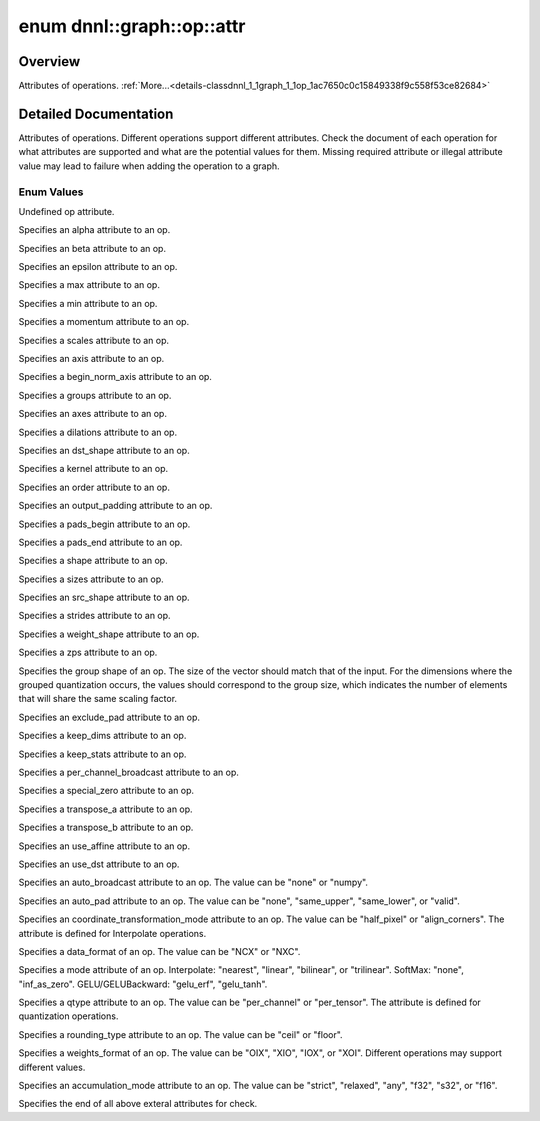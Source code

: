 .. index:: pair: enum; attr
.. _doxid-classdnnl_1_1graph_1_1op_1ac7650c0c15849338f9c558f53ce82684:

enum dnnl::graph::op::attr
==========================

Overview
~~~~~~~~

Attributes of operations. :ref:`More...<details-classdnnl_1_1graph_1_1op_1ac7650c0c15849338f9c558f53ce82684>`

.. ref-code-block:: cpp
	:class: doxyrest-overview-code-block

	#include <dnnl_graph.hpp>

	enum attr
	{
	    :ref:`undef<doxid-classdnnl_1_1graph_1_1op_1ac7650c0c15849338f9c558f53ce82684af31ee5e3824f1f5e5d206bdf3029f22b>`                          = dnnl_graph_op_attr_undef,
	    :ref:`alpha<doxid-classdnnl_1_1graph_1_1op_1ac7650c0c15849338f9c558f53ce82684a2c1743a391305fbf367df8e4f069f9f9>`                          = dnnl_graph_op_attr_alpha,
	    :ref:`beta<doxid-classdnnl_1_1graph_1_1op_1ac7650c0c15849338f9c558f53ce82684a987bcab01b929eb2c07877b224215c92>`                           = dnnl_graph_op_attr_beta,
	    :ref:`epsilon<doxid-classdnnl_1_1graph_1_1op_1ac7650c0c15849338f9c558f53ce82684a3cd38ab30e1e7002d239dd1a75a6dfa8>`                        = dnnl_graph_op_attr_epsilon,
	    :ref:`max<doxid-classdnnl_1_1graph_1_1op_1ac7650c0c15849338f9c558f53ce82684a2ffe4e77325d9a7152f7086ea7aa5114>`                            = dnnl_graph_op_attr_max,
	    :ref:`min<doxid-classdnnl_1_1graph_1_1op_1ac7650c0c15849338f9c558f53ce82684ad8bd79cc131920d5de426f914d17405a>`                            = dnnl_graph_op_attr_min,
	    :ref:`momentum<doxid-classdnnl_1_1graph_1_1op_1ac7650c0c15849338f9c558f53ce82684a3a749f8e94241d303c81e056e18621d4>`                       = dnnl_graph_op_attr_momentum,
	    :ref:`scales<doxid-classdnnl_1_1graph_1_1op_1ac7650c0c15849338f9c558f53ce82684a8e7bb02b763a2e07d30b4ab24beb7fa1>`                         = dnnl_graph_op_attr_scales,
	    :ref:`axis<doxid-classdnnl_1_1graph_1_1op_1ac7650c0c15849338f9c558f53ce82684a433169d5d9bcbb6d43f0d288e68f0cad>`                           = dnnl_graph_op_attr_axis,
	    :ref:`begin_norm_axis<doxid-classdnnl_1_1graph_1_1op_1ac7650c0c15849338f9c558f53ce82684ac4fe88742dd733999b9a5e4db0322415>`                = dnnl_graph_op_attr_begin_norm_axis,
	    :ref:`groups<doxid-classdnnl_1_1graph_1_1op_1ac7650c0c15849338f9c558f53ce82684a1471e4e05a4db95d353cc867fe317314>`                         = dnnl_graph_op_attr_groups,
	    :ref:`axes<doxid-classdnnl_1_1graph_1_1op_1ac7650c0c15849338f9c558f53ce82684a42b47eed53099988e3cb7be539eb92e0>`                           = dnnl_graph_op_attr_axes,
	    :ref:`dilations<doxid-classdnnl_1_1graph_1_1op_1ac7650c0c15849338f9c558f53ce82684acbcf9c952f6e423b94fe04593665b49e>`                      = dnnl_graph_op_attr_dilations,
	    :ref:`dst_shape<doxid-classdnnl_1_1graph_1_1op_1ac7650c0c15849338f9c558f53ce82684a8ab1066346d3720658f87bb7686f7a22>`                      = dnnl_graph_op_attr_dst_shape,
	    :ref:`kernel<doxid-classdnnl_1_1graph_1_1op_1ac7650c0c15849338f9c558f53ce82684a50484c19f1afdaf3841a0d821ed393d2>`                         = dnnl_graph_op_attr_kernel,
	    :ref:`order<doxid-classdnnl_1_1graph_1_1op_1ac7650c0c15849338f9c558f53ce82684a70a17ffa722a3985b86d30b034ad06d7>`                          = dnnl_graph_op_attr_order,
	    :ref:`output_padding<doxid-classdnnl_1_1graph_1_1op_1ac7650c0c15849338f9c558f53ce82684a16e84dbe0f1d0f82b74ebd187a0fe466>`                 = dnnl_graph_op_attr_output_padding,
	    :ref:`pads_begin<doxid-classdnnl_1_1graph_1_1op_1ac7650c0c15849338f9c558f53ce82684ad9563b69290681059378cb6b98127310>`                     = dnnl_graph_op_attr_pads_begin,
	    :ref:`pads_end<doxid-classdnnl_1_1graph_1_1op_1ac7650c0c15849338f9c558f53ce82684ae9dcd3256fd8b6e2b6385091cffe2cd6>`                       = dnnl_graph_op_attr_pads_end,
	    :ref:`shape<doxid-classdnnl_1_1graph_1_1op_1ac7650c0c15849338f9c558f53ce82684a8c73a98a300905900337f535531dfca6>`                          = dnnl_graph_op_attr_shape,
	    :ref:`sizes<doxid-classdnnl_1_1graph_1_1op_1ac7650c0c15849338f9c558f53ce82684ab027168eed2f9d69319d4819454b8ab4>`                          = dnnl_graph_op_attr_sizes,
	    :ref:`src_shape<doxid-classdnnl_1_1graph_1_1op_1ac7650c0c15849338f9c558f53ce82684a27bbe1bc8190497bf47ed8bbab478a8b>`                      = dnnl_graph_op_attr_src_shape,
	    :ref:`strides<doxid-classdnnl_1_1graph_1_1op_1ac7650c0c15849338f9c558f53ce82684a3372f3d8ac7d6db0997a8fe6b38d549a>`                        = dnnl_graph_op_attr_strides,
	    :ref:`weights_shape<doxid-classdnnl_1_1graph_1_1op_1ac7650c0c15849338f9c558f53ce82684a62793d74da7cb2cac94dc9e5d7516151>`                  = dnnl_graph_op_attr_weights_shape,
	    :ref:`zps<doxid-classdnnl_1_1graph_1_1op_1ac7650c0c15849338f9c558f53ce82684a5c284a074767998e9708c3656d41a91c>`                            = dnnl_graph_op_attr_zps,
	    :ref:`group_shape<doxid-classdnnl_1_1graph_1_1op_1ac7650c0c15849338f9c558f53ce82684a54171e5502dcd9ca000e79099c0ab45f>`                    = dnnl_graph_op_attr_group_shape,
	    :ref:`exclude_pad<doxid-classdnnl_1_1graph_1_1op_1ac7650c0c15849338f9c558f53ce82684a9e17a7762faf53a18315187610b2351c>`                    = dnnl_graph_op_attr_exclude_pad,
	    :ref:`keep_dims<doxid-classdnnl_1_1graph_1_1op_1ac7650c0c15849338f9c558f53ce82684a4ff344d49c4967e273f5e2a7b6f866b9>`                      = dnnl_graph_op_attr_keep_dims,
	    :ref:`keep_stats<doxid-classdnnl_1_1graph_1_1op_1ac7650c0c15849338f9c558f53ce82684ac83b685e59ae9a2f78e9996886186e99>`                     = dnnl_graph_op_attr_keep_stats,
	    :ref:`per_channel_broadcast<doxid-classdnnl_1_1graph_1_1op_1ac7650c0c15849338f9c558f53ce82684a652a82e843431baeacb5dfdedfd49d12>`          = dnnl_graph_op_attr_per_channel_broadcast,
	    :ref:`special_zero<doxid-classdnnl_1_1graph_1_1op_1ac7650c0c15849338f9c558f53ce82684a1ae9768d4bee269575f7464724cd97fa>`                   = dnnl_graph_op_attr_special_zero,
	    :ref:`transpose_a<doxid-classdnnl_1_1graph_1_1op_1ac7650c0c15849338f9c558f53ce82684a8739d82596ce4e8592bde9475504c430>`                    = dnnl_graph_op_attr_transpose_a,
	    :ref:`transpose_b<doxid-classdnnl_1_1graph_1_1op_1ac7650c0c15849338f9c558f53ce82684aa842de682cfdaec3291bbdffa551f4d7>`                    = dnnl_graph_op_attr_transpose_b,
	    :ref:`use_affine<doxid-classdnnl_1_1graph_1_1op_1ac7650c0c15849338f9c558f53ce82684a014a6940b2c348a18720fcc350cb8e16>`                     = dnnl_graph_op_attr_use_affine,
	    :ref:`use_dst<doxid-classdnnl_1_1graph_1_1op_1ac7650c0c15849338f9c558f53ce82684a36cda38ebb5a6a6b42b9789b20bd818c>`                        = dnnl_graph_op_attr_use_dst,
	    :ref:`auto_broadcast<doxid-classdnnl_1_1graph_1_1op_1ac7650c0c15849338f9c558f53ce82684a0624e198ec0ae510048b88ff934822cc>`                 = dnnl_graph_op_attr_auto_broadcast,
	    :ref:`auto_pad<doxid-classdnnl_1_1graph_1_1op_1ac7650c0c15849338f9c558f53ce82684a9a6ac749896e044fe3122bd98e44ac9b>`                       = dnnl_graph_op_attr_auto_pad,
	    :ref:`coordinate_transformation_mode<doxid-classdnnl_1_1graph_1_1op_1ac7650c0c15849338f9c558f53ce82684a171f02207298aa1f95eacc0907efe069>` = dnnl_graph_op_attr_coordinate_transformation_mode,
	    :ref:`data_format<doxid-classdnnl_1_1graph_1_1op_1ac7650c0c15849338f9c558f53ce82684a4abbd547d2eb3887fd8613bb8be33cc5>`                    = dnnl_graph_op_attr_data_format,
	    :ref:`mode<doxid-classdnnl_1_1graph_1_1op_1ac7650c0c15849338f9c558f53ce82684a15d61712450a686a7f365adf4fef581f>`                           = dnnl_graph_op_attr_mode,
	    :ref:`qtype<doxid-classdnnl_1_1graph_1_1op_1ac7650c0c15849338f9c558f53ce82684a63da59315662c87a47b7a1a4847e675e>`                          = dnnl_graph_op_attr_qtype,
	    :ref:`rounding_type<doxid-classdnnl_1_1graph_1_1op_1ac7650c0c15849338f9c558f53ce82684ae09cfc230f470609746f3021591072e3>`                  = dnnl_graph_op_attr_rounding_type,
	    :ref:`weights_format<doxid-classdnnl_1_1graph_1_1op_1ac7650c0c15849338f9c558f53ce82684a51c305464b90b1e5e4092ccfb5e904a7>`                 = dnnl_graph_op_attr_weights_format,
	    :ref:`accumulation_mode<doxid-classdnnl_1_1graph_1_1op_1ac7650c0c15849338f9c558f53ce82684abce4651ebf53fbf64eafeb1d62dde796>`              = dnnl_graph_op_attr_accumulation_mode,
	    :ref:`end<doxid-classdnnl_1_1graph_1_1op_1ac7650c0c15849338f9c558f53ce82684a7f021a1415b86f2d013b2618fb31ae53>`                            = dnnl_graph_op_attr_end,
	};

.. _details-classdnnl_1_1graph_1_1op_1ac7650c0c15849338f9c558f53ce82684:

Detailed Documentation
~~~~~~~~~~~~~~~~~~~~~~

Attributes of operations. Different operations support different attributes. Check the document of each operation for what attributes are supported and what are the potential values for them. Missing required attribute or illegal attribute value may lead to failure when adding the operation to a graph.

Enum Values
-----------

.. index:: pair: enumvalue; undef
.. _doxid-classdnnl_1_1graph_1_1op_1ac7650c0c15849338f9c558f53ce82684af31ee5e3824f1f5e5d206bdf3029f22b:

.. ref-code-block:: cpp
	:class: doxyrest-title-code-block

	undef

Undefined op attribute.

.. index:: pair: enumvalue; alpha
.. _doxid-classdnnl_1_1graph_1_1op_1ac7650c0c15849338f9c558f53ce82684a2c1743a391305fbf367df8e4f069f9f9:

.. ref-code-block:: cpp
	:class: doxyrest-title-code-block

	alpha

Specifies an alpha attribute to an op.

.. index:: pair: enumvalue; beta
.. _doxid-classdnnl_1_1graph_1_1op_1ac7650c0c15849338f9c558f53ce82684a987bcab01b929eb2c07877b224215c92:

.. ref-code-block:: cpp
	:class: doxyrest-title-code-block

	beta

Specifies an beta attribute to an op.

.. index:: pair: enumvalue; epsilon
.. _doxid-classdnnl_1_1graph_1_1op_1ac7650c0c15849338f9c558f53ce82684a3cd38ab30e1e7002d239dd1a75a6dfa8:

.. ref-code-block:: cpp
	:class: doxyrest-title-code-block

	epsilon

Specifies an epsilon attribute to an op.

.. index:: pair: enumvalue; max
.. _doxid-classdnnl_1_1graph_1_1op_1ac7650c0c15849338f9c558f53ce82684a2ffe4e77325d9a7152f7086ea7aa5114:

.. ref-code-block:: cpp
	:class: doxyrest-title-code-block

	max

Specifies a max attribute to an op.

.. index:: pair: enumvalue; min
.. _doxid-classdnnl_1_1graph_1_1op_1ac7650c0c15849338f9c558f53ce82684ad8bd79cc131920d5de426f914d17405a:

.. ref-code-block:: cpp
	:class: doxyrest-title-code-block

	min

Specifies a min attribute to an op.

.. index:: pair: enumvalue; momentum
.. _doxid-classdnnl_1_1graph_1_1op_1ac7650c0c15849338f9c558f53ce82684a3a749f8e94241d303c81e056e18621d4:

.. ref-code-block:: cpp
	:class: doxyrest-title-code-block

	momentum

Specifies a momentum attribute to an op.

.. index:: pair: enumvalue; scales
.. _doxid-classdnnl_1_1graph_1_1op_1ac7650c0c15849338f9c558f53ce82684a8e7bb02b763a2e07d30b4ab24beb7fa1:

.. ref-code-block:: cpp
	:class: doxyrest-title-code-block

	scales

Specifies a scales attribute to an op.

.. index:: pair: enumvalue; axis
.. _doxid-classdnnl_1_1graph_1_1op_1ac7650c0c15849338f9c558f53ce82684a433169d5d9bcbb6d43f0d288e68f0cad:

.. ref-code-block:: cpp
	:class: doxyrest-title-code-block

	axis

Specifies an axis attribute to an op.

.. index:: pair: enumvalue; begin_norm_axis
.. _doxid-classdnnl_1_1graph_1_1op_1ac7650c0c15849338f9c558f53ce82684ac4fe88742dd733999b9a5e4db0322415:

.. ref-code-block:: cpp
	:class: doxyrest-title-code-block

	begin_norm_axis

Specifies a begin_norm_axis attribute to an op.

.. index:: pair: enumvalue; groups
.. _doxid-classdnnl_1_1graph_1_1op_1ac7650c0c15849338f9c558f53ce82684a1471e4e05a4db95d353cc867fe317314:

.. ref-code-block:: cpp
	:class: doxyrest-title-code-block

	groups

Specifies a groups attribute to an op.

.. index:: pair: enumvalue; axes
.. _doxid-classdnnl_1_1graph_1_1op_1ac7650c0c15849338f9c558f53ce82684a42b47eed53099988e3cb7be539eb92e0:

.. ref-code-block:: cpp
	:class: doxyrest-title-code-block

	axes

Specifies an axes attribute to an op.

.. index:: pair: enumvalue; dilations
.. _doxid-classdnnl_1_1graph_1_1op_1ac7650c0c15849338f9c558f53ce82684acbcf9c952f6e423b94fe04593665b49e:

.. ref-code-block:: cpp
	:class: doxyrest-title-code-block

	dilations

Specifies a dilations attribute to an op.

.. index:: pair: enumvalue; dst_shape
.. _doxid-classdnnl_1_1graph_1_1op_1ac7650c0c15849338f9c558f53ce82684a8ab1066346d3720658f87bb7686f7a22:

.. ref-code-block:: cpp
	:class: doxyrest-title-code-block

	dst_shape

Specifies an dst_shape attribute to an op.

.. index:: pair: enumvalue; kernel
.. _doxid-classdnnl_1_1graph_1_1op_1ac7650c0c15849338f9c558f53ce82684a50484c19f1afdaf3841a0d821ed393d2:

.. ref-code-block:: cpp
	:class: doxyrest-title-code-block

	kernel

Specifies a kernel attribute to an op.

.. index:: pair: enumvalue; order
.. _doxid-classdnnl_1_1graph_1_1op_1ac7650c0c15849338f9c558f53ce82684a70a17ffa722a3985b86d30b034ad06d7:

.. ref-code-block:: cpp
	:class: doxyrest-title-code-block

	order

Specifies an order attribute to an op.

.. index:: pair: enumvalue; output_padding
.. _doxid-classdnnl_1_1graph_1_1op_1ac7650c0c15849338f9c558f53ce82684a16e84dbe0f1d0f82b74ebd187a0fe466:

.. ref-code-block:: cpp
	:class: doxyrest-title-code-block

	output_padding

Specifies an output_padding attribute to an op.

.. index:: pair: enumvalue; pads_begin
.. _doxid-classdnnl_1_1graph_1_1op_1ac7650c0c15849338f9c558f53ce82684ad9563b69290681059378cb6b98127310:

.. ref-code-block:: cpp
	:class: doxyrest-title-code-block

	pads_begin

Specifies a pads_begin attribute to an op.

.. index:: pair: enumvalue; pads_end
.. _doxid-classdnnl_1_1graph_1_1op_1ac7650c0c15849338f9c558f53ce82684ae9dcd3256fd8b6e2b6385091cffe2cd6:

.. ref-code-block:: cpp
	:class: doxyrest-title-code-block

	pads_end

Specifies a pads_end attribute to an op.

.. index:: pair: enumvalue; shape
.. _doxid-classdnnl_1_1graph_1_1op_1ac7650c0c15849338f9c558f53ce82684a8c73a98a300905900337f535531dfca6:

.. ref-code-block:: cpp
	:class: doxyrest-title-code-block

	shape

Specifies a shape attribute to an op.

.. index:: pair: enumvalue; sizes
.. _doxid-classdnnl_1_1graph_1_1op_1ac7650c0c15849338f9c558f53ce82684ab027168eed2f9d69319d4819454b8ab4:

.. ref-code-block:: cpp
	:class: doxyrest-title-code-block

	sizes

Specifies a sizes attribute to an op.

.. index:: pair: enumvalue; src_shape
.. _doxid-classdnnl_1_1graph_1_1op_1ac7650c0c15849338f9c558f53ce82684a27bbe1bc8190497bf47ed8bbab478a8b:

.. ref-code-block:: cpp
	:class: doxyrest-title-code-block

	src_shape

Specifies an src_shape attribute to an op.

.. index:: pair: enumvalue; strides
.. _doxid-classdnnl_1_1graph_1_1op_1ac7650c0c15849338f9c558f53ce82684a3372f3d8ac7d6db0997a8fe6b38d549a:

.. ref-code-block:: cpp
	:class: doxyrest-title-code-block

	strides

Specifies a strides attribute to an op.

.. index:: pair: enumvalue; weights_shape
.. _doxid-classdnnl_1_1graph_1_1op_1ac7650c0c15849338f9c558f53ce82684a62793d74da7cb2cac94dc9e5d7516151:

.. ref-code-block:: cpp
	:class: doxyrest-title-code-block

	weights_shape

Specifies a weight_shape attribute to an op.

.. index:: pair: enumvalue; zps
.. _doxid-classdnnl_1_1graph_1_1op_1ac7650c0c15849338f9c558f53ce82684a5c284a074767998e9708c3656d41a91c:

.. ref-code-block:: cpp
	:class: doxyrest-title-code-block

	zps

Specifies a zps attribute to an op.

.. index:: pair: enumvalue; group_shape
.. _doxid-classdnnl_1_1graph_1_1op_1ac7650c0c15849338f9c558f53ce82684a54171e5502dcd9ca000e79099c0ab45f:

.. ref-code-block:: cpp
	:class: doxyrest-title-code-block

	group_shape

Specifies the group shape of an op. The size of the vector should match that of the input. For the dimensions where the grouped quantization occurs, the values should correspond to the group size, which indicates the number of elements that will share the same scaling factor.

.. index:: pair: enumvalue; exclude_pad
.. _doxid-classdnnl_1_1graph_1_1op_1ac7650c0c15849338f9c558f53ce82684a9e17a7762faf53a18315187610b2351c:

.. ref-code-block:: cpp
	:class: doxyrest-title-code-block

	exclude_pad

Specifies an exclude_pad attribute to an op.

.. index:: pair: enumvalue; keep_dims
.. _doxid-classdnnl_1_1graph_1_1op_1ac7650c0c15849338f9c558f53ce82684a4ff344d49c4967e273f5e2a7b6f866b9:

.. ref-code-block:: cpp
	:class: doxyrest-title-code-block

	keep_dims

Specifies a keep_dims attribute to an op.

.. index:: pair: enumvalue; keep_stats
.. _doxid-classdnnl_1_1graph_1_1op_1ac7650c0c15849338f9c558f53ce82684ac83b685e59ae9a2f78e9996886186e99:

.. ref-code-block:: cpp
	:class: doxyrest-title-code-block

	keep_stats

Specifies a keep_stats attribute to an op.

.. index:: pair: enumvalue; per_channel_broadcast
.. _doxid-classdnnl_1_1graph_1_1op_1ac7650c0c15849338f9c558f53ce82684a652a82e843431baeacb5dfdedfd49d12:

.. ref-code-block:: cpp
	:class: doxyrest-title-code-block

	per_channel_broadcast

Specifies a per_channel_broadcast attribute to an op.

.. index:: pair: enumvalue; special_zero
.. _doxid-classdnnl_1_1graph_1_1op_1ac7650c0c15849338f9c558f53ce82684a1ae9768d4bee269575f7464724cd97fa:

.. ref-code-block:: cpp
	:class: doxyrest-title-code-block

	special_zero

Specifies a special_zero attribute to an op.

.. index:: pair: enumvalue; transpose_a
.. _doxid-classdnnl_1_1graph_1_1op_1ac7650c0c15849338f9c558f53ce82684a8739d82596ce4e8592bde9475504c430:

.. ref-code-block:: cpp
	:class: doxyrest-title-code-block

	transpose_a

Specifies a transpose_a attribute to an op.

.. index:: pair: enumvalue; transpose_b
.. _doxid-classdnnl_1_1graph_1_1op_1ac7650c0c15849338f9c558f53ce82684aa842de682cfdaec3291bbdffa551f4d7:

.. ref-code-block:: cpp
	:class: doxyrest-title-code-block

	transpose_b

Specifies a transpose_b attribute to an op.

.. index:: pair: enumvalue; use_affine
.. _doxid-classdnnl_1_1graph_1_1op_1ac7650c0c15849338f9c558f53ce82684a014a6940b2c348a18720fcc350cb8e16:

.. ref-code-block:: cpp
	:class: doxyrest-title-code-block

	use_affine

Specifies an use_affine attribute to an op.

.. index:: pair: enumvalue; use_dst
.. _doxid-classdnnl_1_1graph_1_1op_1ac7650c0c15849338f9c558f53ce82684a36cda38ebb5a6a6b42b9789b20bd818c:

.. ref-code-block:: cpp
	:class: doxyrest-title-code-block

	use_dst

Specifies an use_dst attribute to an op.

.. index:: pair: enumvalue; auto_broadcast
.. _doxid-classdnnl_1_1graph_1_1op_1ac7650c0c15849338f9c558f53ce82684a0624e198ec0ae510048b88ff934822cc:

.. ref-code-block:: cpp
	:class: doxyrest-title-code-block

	auto_broadcast

Specifies an auto_broadcast attribute to an op. The value can be "none" or "numpy".

.. index:: pair: enumvalue; auto_pad
.. _doxid-classdnnl_1_1graph_1_1op_1ac7650c0c15849338f9c558f53ce82684a9a6ac749896e044fe3122bd98e44ac9b:

.. ref-code-block:: cpp
	:class: doxyrest-title-code-block

	auto_pad

Specifies an auto_pad attribute to an op. The value can be "none", "same_upper", "same_lower", or "valid".

.. index:: pair: enumvalue; coordinate_transformation_mode
.. _doxid-classdnnl_1_1graph_1_1op_1ac7650c0c15849338f9c558f53ce82684a171f02207298aa1f95eacc0907efe069:

.. ref-code-block:: cpp
	:class: doxyrest-title-code-block

	coordinate_transformation_mode

Specifies an coordinate_transformation_mode attribute to an op. The value can be "half_pixel" or "align_corners". The attribute is defined for Interpolate operations.

.. index:: pair: enumvalue; data_format
.. _doxid-classdnnl_1_1graph_1_1op_1ac7650c0c15849338f9c558f53ce82684a4abbd547d2eb3887fd8613bb8be33cc5:

.. ref-code-block:: cpp
	:class: doxyrest-title-code-block

	data_format

Specifies a data_format of an op. The value can be "NCX" or "NXC".

.. index:: pair: enumvalue; mode
.. _doxid-classdnnl_1_1graph_1_1op_1ac7650c0c15849338f9c558f53ce82684a15d61712450a686a7f365adf4fef581f:

.. ref-code-block:: cpp
	:class: doxyrest-title-code-block

	mode

Specifies a mode attribute of an op. Interpolate: "nearest", "linear", "bilinear", or "trilinear". SoftMax: "none", "inf_as_zero". GELU/GELUBackward: "gelu_erf", "gelu_tanh".

.. index:: pair: enumvalue; qtype
.. _doxid-classdnnl_1_1graph_1_1op_1ac7650c0c15849338f9c558f53ce82684a63da59315662c87a47b7a1a4847e675e:

.. ref-code-block:: cpp
	:class: doxyrest-title-code-block

	qtype

Specifies a qtype attribute to an op. The value can be "per_channel" or "per_tensor". The attribute is defined for quantization operations.

.. index:: pair: enumvalue; rounding_type
.. _doxid-classdnnl_1_1graph_1_1op_1ac7650c0c15849338f9c558f53ce82684ae09cfc230f470609746f3021591072e3:

.. ref-code-block:: cpp
	:class: doxyrest-title-code-block

	rounding_type

Specifies a rounding_type attribute to an op. The value can be "ceil" or "floor".

.. index:: pair: enumvalue; weights_format
.. _doxid-classdnnl_1_1graph_1_1op_1ac7650c0c15849338f9c558f53ce82684a51c305464b90b1e5e4092ccfb5e904a7:

.. ref-code-block:: cpp
	:class: doxyrest-title-code-block

	weights_format

Specifies a weights_format of an op. The value can be "OIX", "XIO", "IOX", or "XOI". Different operations may support different values.

.. index:: pair: enumvalue; accumulation_mode
.. _doxid-classdnnl_1_1graph_1_1op_1ac7650c0c15849338f9c558f53ce82684abce4651ebf53fbf64eafeb1d62dde796:

.. ref-code-block:: cpp
	:class: doxyrest-title-code-block

	accumulation_mode

Specifies an accumulation_mode attribute to an op. The value can be "strict", "relaxed", "any", "f32", "s32", or "f16".

.. index:: pair: enumvalue; end
.. _doxid-classdnnl_1_1graph_1_1op_1ac7650c0c15849338f9c558f53ce82684a7f021a1415b86f2d013b2618fb31ae53:

.. ref-code-block:: cpp
	:class: doxyrest-title-code-block

	end

Specifies the end of all above exteral attributes for check.

